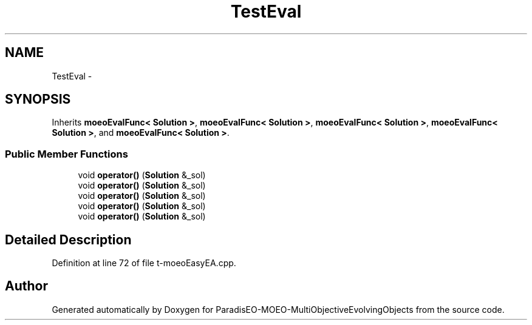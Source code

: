 .TH "TestEval" 3 "13 Mar 2008" "Version 1.1" "ParadisEO-MOEO-MultiObjectiveEvolvingObjects" \" -*- nroff -*-
.ad l
.nh
.SH NAME
TestEval \- 
.SH SYNOPSIS
.br
.PP
Inherits \fBmoeoEvalFunc< Solution >\fP, \fBmoeoEvalFunc< Solution >\fP, \fBmoeoEvalFunc< Solution >\fP, \fBmoeoEvalFunc< Solution >\fP, and \fBmoeoEvalFunc< Solution >\fP.
.PP
.SS "Public Member Functions"

.in +1c
.ti -1c
.RI "void \fBoperator()\fP (\fBSolution\fP &_sol)"
.br
.ti -1c
.RI "void \fBoperator()\fP (\fBSolution\fP &_sol)"
.br
.ti -1c
.RI "void \fBoperator()\fP (\fBSolution\fP &_sol)"
.br
.ti -1c
.RI "void \fBoperator()\fP (\fBSolution\fP &_sol)"
.br
.ti -1c
.RI "void \fBoperator()\fP (\fBSolution\fP &_sol)"
.br
.in -1c
.SH "Detailed Description"
.PP 
Definition at line 72 of file t-moeoEasyEA.cpp.

.SH "Author"
.PP 
Generated automatically by Doxygen for ParadisEO-MOEO-MultiObjectiveEvolvingObjects from the source code.
